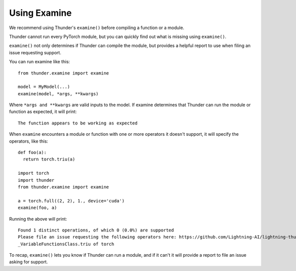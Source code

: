 Using Examine
#############

We recommend using Thunder's ``examine()`` before compiling a function or a module.

Thunder cannot run every PyTorch module, but you can quickly find out what is missing using ``examine()``.

``examine()`` not only determines if Thunder can compile the module, but provides a helpful report to use when filing an issue requesting support.

You can run examine like this::

  from thunder.examine import examine

  model = MyModel(...)
  examine(model, *args, **kwargs)

Where ``*args and **kwargs`` are valid inputs to the model. If examine determines that Thunder can run the module or function as expected, it will print::

  The function appears to be working as expected

When ``examine`` encounters a module or function with one or more operators it doesn't support, it will specify the operators, like this::

  def foo(a):
    return torch.triu(a)

  import torch
  import thunder
  from thunder.examine import examine

  a = torch.full((2, 2), 1., device='cuda')
  examine(foo, a)

Running the above will print::

  Found 1 distinct operations, of which 0 (0.0%) are supported
  Please file an issue requesting the following operators here: https://github.com/Lightning-AI/lightning-thunder/issues/new
  _VariableFunctionsClass.triu of torch

To recap, ``examine()`` lets you know if Thunder can run a module, and if it can't it will provide a report to file an issue asking for support.

